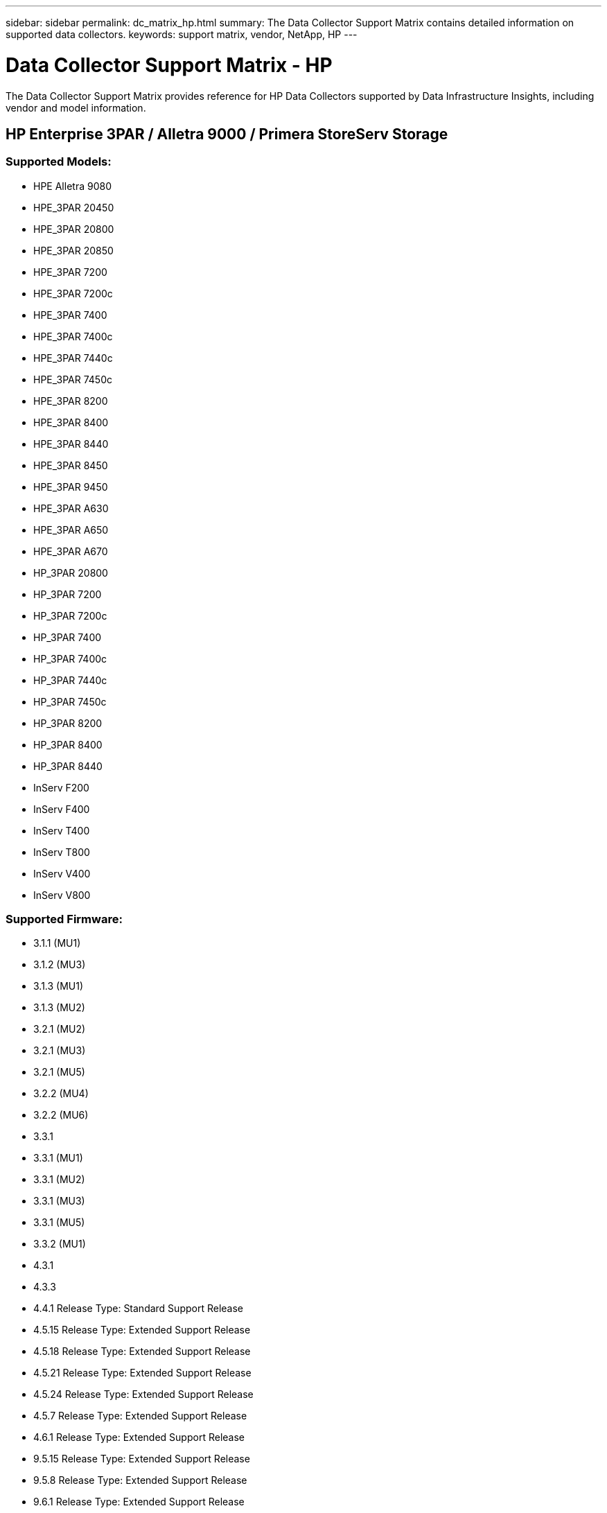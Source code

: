 
---
sidebar: sidebar
permalink: dc_matrix_hp.html
summary: The Data Collector Support Matrix contains detailed information on supported data collectors. 
keywords: support matrix, vendor, NetApp, HP
---

= Data Collector Support Matrix - HP
:hardbreaks:
:nofooter:
:icons: font
:linkattrs:
:imagesdir: ./media/

[.lead]
The Data Collector Support Matrix provides reference for HP Data Collectors supported by Data Infrastructure Insights, including vendor and model information.

== HP Enterprise 3PAR / Alletra 9000 / Primera StoreServ Storage

=== Supported Models:

* HPE Alletra 9080
* HPE_3PAR 20450
* HPE_3PAR 20800
* HPE_3PAR 20850
* HPE_3PAR 7200
* HPE_3PAR 7200c
* HPE_3PAR 7400
* HPE_3PAR 7400c
* HPE_3PAR 7440c
* HPE_3PAR 7450c
* HPE_3PAR 8200
* HPE_3PAR 8400
* HPE_3PAR 8440
* HPE_3PAR 8450
* HPE_3PAR 9450
* HPE_3PAR A630
* HPE_3PAR A650
* HPE_3PAR A670
* HP_3PAR 20800
* HP_3PAR 7200
* HP_3PAR 7200c
* HP_3PAR 7400
* HP_3PAR 7400c
* HP_3PAR 7440c
* HP_3PAR 7450c
* HP_3PAR 8200
* HP_3PAR 8400
* HP_3PAR 8440
* InServ F200
* InServ F400
* InServ T400
* InServ T800
* InServ V400
* InServ V800

=== Supported Firmware:

* 3.1.1 (MU1)
* 3.1.2 (MU3)
* 3.1.3 (MU1)
* 3.1.3 (MU2)
* 3.2.1 (MU2)
* 3.2.1 (MU3)
* 3.2.1 (MU5)
* 3.2.2 (MU4)
* 3.2.2 (MU6)
* 3.3.1
* 3.3.1 (MU1)
* 3.3.1 (MU2)
* 3.3.1 (MU3)
* 3.3.1 (MU5)
* 3.3.2 (MU1)
* 4.3.1
* 4.3.3
* 4.4.1 Release Type: Standard Support Release
* 4.5.15 Release Type: Extended Support Release
* 4.5.18 Release Type: Extended Support Release
* 4.5.21 Release Type: Extended Support Release
* 4.5.24 Release Type: Extended Support Release
* 4.5.7 Release Type: Extended Support Release
* 4.6.1 Release Type: Extended Support Release
* 9.5.15 Release Type: Extended Support Release
* 9.5.8 Release Type: Extended Support Release
* 9.6.1 Release Type: Extended Support Release



The following are supported by this data collector:

=== Foundation

==== Device Group

|===
^|Feature/Attribute ^|Status ^|Protocol Used ^|Additional Information 

|Name|Implemented|SSH|
|Storage Management Id|Implemented|SSH|
|Type|Gap|SSH|
|===

==== Disk

|===
^|Feature/Attribute ^|Status ^|Protocol Used ^|Additional Information

| Capacity (GB)|Implemented|SSH|Used capacity
|Disk Id|Implemented|SSH|Uniquely identifies this disk in the array
|Location|Gap|SSH|Where this disk is physically located in the array
|Model|Implemented|SSH|
|Name|Implemented|SSH|
|Role|Implemented|SSH|
|Role Enum|Implemented|SSH|enum for disk role
|Serial Number|Implemented|SSH|
|Status|Implemented|SSH|
|Status Enum|Implemented|SSH|enum for disk status
|Type|Gap|SSH|
|Type Enum|Implemented|SSH|enum for disk type
|Vendor|Implemented|SSH|
|Vendor Id|Implemented|SSH|
|===

==== ISCSI Network Portal
|===
^|Feature/Attribute ^|Status ^|Protocol Used ^|Additional Information

| IP|Implemented|SSH|
|Listening Port|Implemented|SSH|
|Nic|Implemented|SSH|
|OID|Implemented|SSH|
|===

==== ISCSI Network Portal Group
|===
^|Feature/Attribute ^|Status ^|Protocol Used ^|Additional Information

| OID|Implemented|SSH|
|Portal Group Name|Implemented|SSH|
|Portal Group Tag|Implemented|SSH|
|===

==== ISCSI Node
|===
^|Feature/Attribute ^|Status ^|Protocol Used ^|Additional Information

| Node Name|Implemented|SSH|
|OID|Implemented|SSH|
|Type|Gap|SSH|
|===

==== ISCSI Session
|===
^|Feature/Attribute ^|Status ^|Protocol Used ^|Additional Information

| OID|Implemented|SSH|
|Initiator OID|Implemented|SSH|
|Portal Group OID|Implemented|SSH|
|Target Session Id|Implemented|SSH|
|Number Of Connections|Implemented|SSH|
|Max Connections|Implemented|SSH|
|Initiator Ips|Implemented|SSH|
|Security|Implemented|SSH|
|===

==== Info
|===
^|Feature/Attribute ^|Status ^|Protocol Used ^|Additional Information

| Api Name|Implemented|SSH|
|Api Version|Implemented|SSH|
google|DataSource Name|Implemented|SSH|Info
|Date|Implemented|SSH|
|Originator ID|Implemented|SSH|
|===

==== Storage
|===
^|Feature/Attribute ^|Status ^|Protocol Used ^|Additional Information

| Display IP|Implemented|SSH|
|Failed Raw Capacity|Implemented|SSH|Raw capacity of failed disks (sum of all disks that are failed)
|Family|Implemented|SSH|The storage Family could be Clariion, Symmetrix, et al
|IP|Implemented|SSH|
|Manage URL|Implemented|SSH|
|Manufacturer|Implemented|SSH|
|Microcode Version|Implemented|SSH|
|Model|Implemented|SSH|
|Name|Implemented|SSH|
|Total Raw Capacity|Implemented|SSH|Total raw capacity (sum of all disks on the array)
|Serial Number|Implemented|SSH|
|Spare Raw Capacity|Implemented|SSH|Raw capacity of spare disks (sum of all disks that are spare)
|Virtual|Implemented|SSH|Is this a storage virtualization device?
|===

==== Storage Node
|===
^|Feature/Attribute ^|Status ^|Protocol Used ^|Additional Information

| Memory Size|Gap|SSH|device memory in MB
|Model|Implemented|SSH|
|Name|Implemented|SSH|
|Processors Count|Implemented|SSH|device CPU
|State|Implemented|SSH|free text describing the device state 
|UUID|Implemented|SSH|
|Up Time|Implemented|SSH|time in milliseconds
|Version|Implemented|SSH|software version
|===

==== Storage Pool
|===
^|Feature/Attribute ^|Status ^|Protocol Used ^|Additional Information

| Auto Tiering|Implemented|SSH|indicates if this storagepool is participating in auto tiering with other pools
|Compression Enabled|Implemented|SSH|Is compression enabled on the storage pool
|Compression Savings|Implemented|SSH|ratio of compression savings in percentage
|Data Allocated Capacity|Gap|SSH|capacity allocated for data
|Data Used Capacity|Implemented|SSH|
|Dedupe Enabled|Implemented|SSH|Is dedupe enabled on the storage pool
|Dedupe Savings|Implemented|SSH|ratio of dedupe savings in percentage
|Include In Dwh Capacity|Implemented|SSH|A way from ACQ to control which storage pools are interesting in DWH Capacity
|Name|Implemented|SSH|
|Other Allocated Capacity|Gap|SSH|Capacity allocated for other (not data and not snapshot)
|Other UsedCapacity (MB)|Implemented|SSH|Any capacity other than data and snapshot
|Physical Disk Capacity (MB)|Implemented|SSH|used as raw capacity for storage pool
|Raid Group|Implemented|SSH|indicates whether this storagePool is a raid group
|Raw to Usable Ratio|Implemented|SSH|ratio to convert from usable capacity to raw capacity
|Redundancy|Implemented|SSH|Redundancy level
|Snapshot Allocated Capacity|Gap|SSH|Allocated capacity of snapshots in MB
|Snapshot Used Capacity|Implemented|SSH|
|Storage Pool Id|Implemented|SSH|
|Thin Provisioning Supported|Implemented|SSH|Whether this internal volume supports thin provisioning for the volume layer on top of it
|Total Allocated Capacity|Implemented|SSH|
|Total Used Capacity|Implemented|SSH|Total capacity in MB
|Type|Gap|SSH|
|Vendor Tier|Implemented|SSH|Vendor Specific Tier Name
|Virtual|Implemented|SSH|Is this a storage virtualization device?
|===

==== Storage Synchronization
|===
^|Feature/Attribute ^|Status ^|Protocol Used ^|Additional Information

| Mode|Implemented|SSH|
|Mode Enum|Implemented|SSH|
|Source Volume|Implemented|SSH|
|State|Implemented|SSH|free text describing the device state 
|State Enum|Implemented|SSH|
|Target Volume|Implemented|SSH|
|Technology|Implemented|SSH|technology which causes storage efficiency changed
|===

==== Volume
|===
^|Feature/Attribute ^|Status ^|Protocol Used ^|Additional Information

| AutoTier Policy Identifier|Implemented|SSH|Dynamic Tier Policy identifier
|Auto Tiering|Implemented|SSH|indicates if this storagepool is participating in auto tiering with other pools
|Capacity|Implemented|SSH|Snapshot Used capacity in MB
|Name|Implemented|SSH|
|Total Raw Capacity|Implemented|SSH|Total raw capacity (sum of all disks on the array)
|Redundancy|Implemented|SSH|Redundancy level
|Storage Pool Id|Implemented|SSH|
|Thin Provisioned|Implemented|SSH|
|Type|Gap|SSH|
|UUID|Implemented|SSH|
|Used Capacity|Implemented|SSH|
|Virtual|Implemented|SSH|Is this a storage virtualization device?
|Written Capacity|Implemented|SSH|Total capacity written to this volume by a Host in MB
|===

==== Volume Map
|===
^|Feature/Attribute ^|Status ^|Protocol Used ^|Additional Information

| LUN|Implemented|SSH|Name of the backend lun
|Protocol Controller|Implemented|SSH|
|Storage Port|Implemented|SSH|
|Type|Gap|SSH|
|===

==== Volume Mask
|===
^|Feature/Attribute ^|Status ^|Protocol Used ^|Additional Information

| Initiator|Implemented|SSH|
|Protocol Controller|Implemented|SSH|
|Storage Port|Implemented|SSH|
|Type|Gap|SSH|
|===

==== Volume Ref
|===
^|Feature/Attribute ^|Status ^|Protocol Used ^|Additional Information

| Name|Implemented|SSH|
|Storage Ip|Implemented|SSH|
|===

==== WWN Alias
|===
^|Feature/Attribute ^|Status ^|Protocol Used ^|Additional Information

| Host Aliases|Implemented|SSH|
|Object Type|Implemented|SSH|
|Source|Implemented|SSH|
|WWN|Implemented|SSH|
|===

=== Performance 

==== Disk
|===
^|Feature/Attribute ^|Status ^|Protocol Used ^|Additional Information

| IOPs Read|Implemented|SMI-S|Number of read IOPs on the disk
|IOPs Total|Implemented|SMI-S|
|IOPs Write|Implemented|SMI-S|
|Key|Implemented|SMI-S|
|Server ID|Implemented|SMI-S|
|Throughput Read|Implemented|SMI-S|
|Throughput Total|Implemented|SMI-S|Average disk total rate (read and write across all disks) in MB/s
|Throughput Write|Implemented|SMI-S|
|===

==== Storage
|===
^|Feature/Attribute ^|Status ^|Protocol Used ^|Additional Information

| Cache Hit Ratio Read|Implemented|SMI-S|
|Cache Hit Ratio Total|Implemented|SMI-S|
|Cache Hit Ratio Write|Implemented|SMI-S|
|Failed Raw Capacity|Implemented|SMI-S|
|Raw Capacity|Implemented|SMI-S|
|Spare Raw Capacity|Implemented|SMI-S|Raw capacity of spare disks (sum of all disks that are spare)
|StoragePools Capacity|Implemented|SMI-S|
|IOPs other|Implemented|SMI-S|
|IOPs Read|Implemented|SMI-S|Number of read IOPs on the disk
|IOPs Total|Implemented|SMI-S|
|IOPs Write|Implemented|SMI-S|
|Latency Read|Implemented|SMI-S|
|Latency Total|Implemented|SMI-S|
|Latency Write|Implemented|SMI-S|
|Partial Blocked Ratio|Implemented|SMI-S|
|Throughput Read|Implemented|SMI-S|
|Throughput Total|Implemented|SMI-S|Average disk total rate (read and write across all disks) in MB/s
|Throughput Write|Implemented|SMI-S|
|Write Pending|Implemented|SMI-S|total write pending
|===

==== Storage Node
|===
^|Feature/Attribute ^|Status ^|Protocol Used ^|Additional Information

| Cache Hit Ratio Total|Implemented|SMI-S|
|IOPs Read|Implemented|SMI-S|Number of read IOPs on the disk
|IOPs Total|Implemented|SMI-S|
|IOPs Write|Implemented|SMI-S|
|Latency Read|Implemented|SMI-S|
|Latency Total|Implemented|SMI-S|
|Latency Write|Implemented|SMI-S|
|Throughput Read|Implemented|SMI-S|
|Throughput Total|Implemented|SMI-S|Average disk total rate (read and write across all disks) in MB/s
|Throughput Write|Implemented|SMI-S|
|Utilization Total|Implemented|SMI-S|
|===

==== Storage Pool
|===
^|Feature/Attribute ^|Status ^|Protocol Used ^|Additional Information

| Capacity Provisioned|Implemented|SMI-S|
|Raw Capacity|Implemented|SMI-S|
|Total Capacity|Implemented|SMI-S|
|Used Capacity|Implemented|SMI-S|
|Over Commit Capacity Ratio|Implemented|SMI-S|Reported as a time series
|Capacity Used Ratio|Implemented|SMI-S|
|Total Data Capacity|Implemented|SMI-S|
|Data Used Capacity|Implemented|SMI-S|
|Key|Implemented|SMI-S|
|Other Total Capacity|Implemented|SMI-S|
|Other Used Capacity|Implemented|SMI-S|
|Server ID|Implemented|SMI-S|
|Snapshot Reserved Capacity|Implemented|SMI-S|
|Snapshot Used Capacity|Implemented|SMI-S|
|Snapshot Used Capacity Ratio|Implemented|SMI-S| Reported as a time series
|===

==== StoragePool Disk
|===
^|Feature/Attribute ^|Status ^|Protocol Used ^|Additional Information

| Capacity Provisioned|Implemented|SMI-S|
|Raw Capacity|Implemented|SMI-S|
|Total Capacity|Implemented|SMI-S|
|Used Capacity|Implemented|SMI-S|
|Over Commit Capacity Ratio|Implemented|SMI-S|Reported as a time series
|Capacity Used Ratio|Implemented|SMI-S|
|Total Data Capacity|Implemented|SMI-S|
|Data Used Capacity|Implemented|SMI-S|
|IOPs Read|Implemented|SMI-S|Number of read IOPs on the disk
|IOPs Total|Implemented|SMI-S|
|IOPs Write|Implemented|SMI-S|
|Other Total Capacity|Implemented|SMI-S|
|Other Used Capacity|Implemented|SMI-S|
|Snapshot Reserved Capacity|Implemented|SMI-S|
|Snapshot Used Capacity|Implemented|SMI-S|
|Snapshot Used Capacity Ratio|Implemented|SMI-S| Reported as a time series
|Throughput Read|Implemented|SMI-S|
|Throughput Total|Implemented|SMI-S|Average disk total rate (read and write across all disks) in MB/s
|Throughput Write|Implemented|SMI-S|
|===

==== Volume
|===
^|Feature/Attribute ^|Status ^|Protocol Used ^|Additional Information

| Cache Hit Ratio Read|Implemented|SMI-S|
|Cache Hit Ratio Total|Implemented|SMI-S|
|Cache Hit Ratio Write|Implemented|SMI-S|
|Raw Capacity|Implemented|SMI-S|
|Total Capacity|Implemented|SMI-S|
|Used Capacity|Implemented|SMI-S|
|Capacity Used Ratio|Implemented|SMI-S|
|CapacityRatio Written|Implemented|SMI-S|
|IOPs Read|Implemented|SMI-S|Number of read IOPs on the disk
|IOPs Total|Implemented|SMI-S|
|IOPs Write|Implemented|SMI-S|
|Latency Read|Implemented|SMI-S|
|Latency Total|Implemented|SMI-S|
|Latency Write|Implemented|SMI-S|
|Partial Blocked Ratio|Implemented|SMI-S|
|Throughput Read|Implemented|SMI-S|
|Throughput Total|Implemented|SMI-S|Average disk total rate (read and write across all disks) in MB/s
|Throughput Write|Implemented|SMI-S|
|Write Pending|Implemented|SMI-S|total write pending
|===

==== Volume
|===
^|Feature/Attribute ^|Status ^|Protocol Used ^|Additional Information

| Cache Hit Ratio Read|Implemented|SMI-S|
|Cache Hit Ratio Total|Implemented|SMI-S|
|Cache Hit Ratio Write|Implemented|SMI-S|
|Raw Capacity|Implemented|SMI-S|
|Total Capacity|Implemented|SMI-S|
|Used Capacity|Implemented|SMI-S|
|Written Capacity|Implemented|SMI-S|
|Capacity Used Ratio|Implemented|SMI-S|
|CapacityRatio Written|Implemented|SMI-S|
|Total Compression Savings|Implemented|SMI-S|
|IOPs Read|Implemented|SMI-S|Number of read IOPs on the disk
|IOPs Total|Implemented|SMI-S|
|IOPs Write|Implemented|SMI-S|
|Key|Implemented|SMI-S|
|Latency Read|Implemented|SMI-S|
|Latency Total|Implemented|SMI-S|
|Latency Write|Implemented|SMI-S|
|Partial Blocked Ratio|Implemented|SMI-S|
|Server ID|Implemented|SMI-S|
|Throughput Read|Implemented|SMI-S|
|Throughput Total|Implemented|SMI-S|Average disk total rate (read and write across all disks) in MB/s
|Throughput Write|Implemented|SMI-S|
|Write Pending|Implemented|SMI-S|total write pending

|===

Management APIs used by this data collector:
|===
^|API ^|Protocol Used ^|Transport layer protocol used ^|Incoming ports used ^|Outgoing ports used ^|Supports authentication ^|Requires only 'Read-only' credentials ^|Supports Encryption ^|Firewall friendly (static ports) 

|3Par SMI-S
|SMI-S
|HTTP/HTTPS
|5988/5989
|
|true
|true
|true
|true

|3Par CLI
|SSH
|SSH
|22
|
|true
|false
|true
|true

|===
